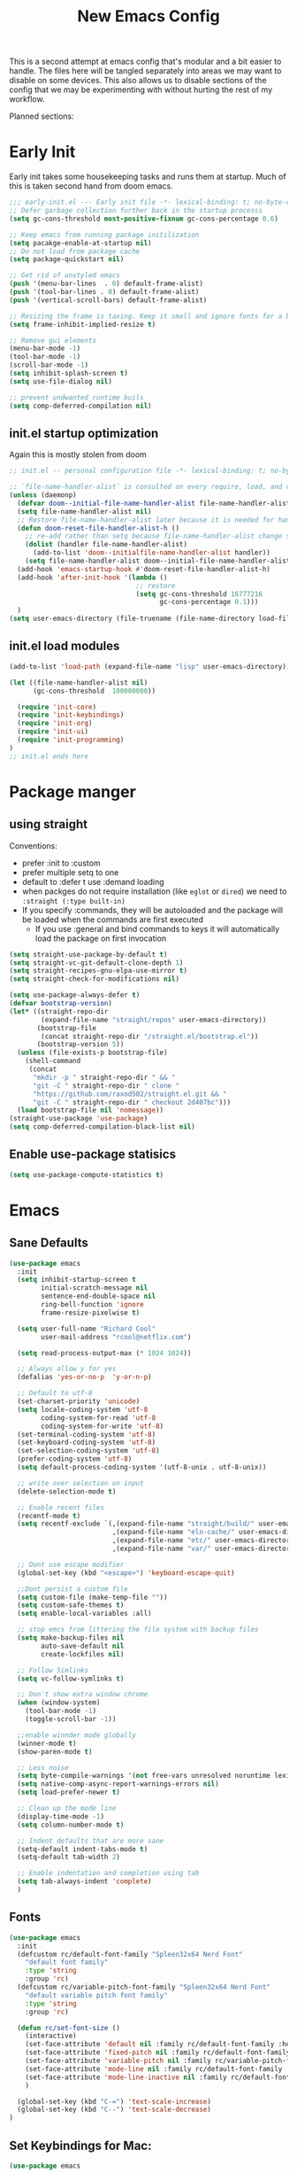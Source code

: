 #+title: New Emacs Config
#+STARTUP: show2levels
#+PROPERTY: header-args:emacs-lisp :results none

This is a second attempt at emacs config that's modular and a bit easier to handle. The files here will be tangled separately into areas we may want to disable on some devices. This also allows us to disable sections of the config that we may be experimenting with without hurting the rest of my workflow.

Planned sections:

* Early Init
Early init takes some housekeeping tasks and runs them at startup.  Much of this is taken second hand from doom emacs.
#+begin_src emacs-lisp :tangle ~/.vanilla_emacs.d/early-init.el
;;; early-init.el --- Early init file -*- lexical-binding: t; no-byte-compile: t -*-
;; Defer garbage collection further back in the startup processs
(setq gc-cons-threshold most-positive-fixnum gc-cons-percentage 0.6)

;; Keep emacs from running package initilization
(setq pacakge-enable-at-startup nil)
;; Do not load from package cache
(setq package-quickstart nil)

;; Get rid of unstyled emacs
(push '(menu-bar-lines  . 0) default-frame-alist)
(push '(tool-bar-lines . 0) default-frame-alist)
(push '(vertical-scroll-bars) default-frame-alist)

;; Resizing the frame is taxing. Keep it small and ignore fonts for a bit
(setq frame-inhibit-implied-resize t)

;; Remove gui elements
(menu-bar-mode -1)
(tool-bar-mode -1)
(scroll-bar-mode -1)
(setq inhibit-splash-screen t)
(setq use-file-dialog nil)

;; prevent undwanted runtime buils
(setq comp-deferred-compilation nil)
#+end_src

** init.el startup optimization
Again this is mostly stolen from doom
#+begin_src emacs-lisp :tangle ~/init.el
;; init.el -- personal configuration file -*- lexical-binding: t; no-byte-compile: t; -*-

;; `file-name-handler-alist` is consulted on every require, load, and various function. You get a minor speed up by nooping this
(unless (daemonp)
  (defvar doom--initial-file-name-handler-alist file-name-handler-alist)
  (setq file-name-handler-alist nil)
  ;; Restore file-name-handler-alist later because it is needed for handling encrypted or comprssed files
  (defun doom-reset-file-handler-alist-h ()
    ;; re-add rather than setq because file-name-handler-alist change should be preserved.
    (dolist (handler file-name-handler-alist)
      (add-to-list 'doom--initialfile-name-handler-alist handler))
    (setq file-name-handler-alist doom--initial-file-name-handler-alist))
  (add-hook 'emacs-startup-hook #'doom-reset-file-handler-alist-h)
  (add-hook 'after-init-hook '(lambda ()
                                ;; restore
                                (setq gc-cons-threshold 16777216
                                      gc-cons-percentage 0.1)))
  )
(setq user-emacs-directory (file-truename (file-name-directory load-file-name)))
#+end_src
** init.el load modules
#+begin_src emacs-lisp :tangle ~/.vanilla_emacs.d/init.el
(add-to-list 'load-path (expand-file-name "lisp" user-emacs-directory))

(let ((file-name-handler-alist nil)
      (gc-cons-threshold  100000000))

  (require 'init-core)
  (require 'init-keybindings)
  (require 'init-org)
  (require 'init-ui)
  (require 'init-programming)
)
;; init.el ends here

#+end_src

* Package manger
** using straight
Conventions:
- prefer :init to :custom
- prefer multiple setq to one
- default to :defer t use :demand loading
- when packges do not require installation (like =eglot= or =dired=) we need to ~:straight (:type built-in)~
- If you specify :commands, they will be autoloaded and the package will be loaded when the commands are first executed
  + If you use :general and bind commands to keys it will automatically load the package on first invocation

#+begin_src emacs-lisp :tangle ~/.vanilla_emacs.d/lisp/init-core.el
(setq straight-use-package-by-default t)
(setq straight-vc-git-default-clone-depth 1)
(setq straight-recipes-gnu-elpa-use-mirror t)
(setq straight-check-for-modifications nil)

(setq use-package-always-defer t)
(defvar bootstrap-version)
(let* ((straight-repo-dir
        (expand-file-name "straight/repos" user-emacs-directory))
       (bootstrap-file
        (concat straight-repo-dir "/straight.el/bootstrap.el"))
       (bootstrap-version 5))
  (unless (file-exists-p bootstrap-file)
    (shell-command
     (concat
      "mkdir -p " straight-repo-dir " && "
      "git -C " straight-repo-dir " clone "
      "https://github.com/raxod502/straight.el.git && "
      "git -C " straight-repo-dir " checkout 2d407bc")))
  (load bootstrap-file nil 'nomessage))
(straight-use-package 'use-package)
(setq comp-deferred-compilation-black-list nil)
#+end_src
** Enable use-package statisics
#+begin_src emacs-lisp :tangle ~/.vanilla_emacs.d/lisp/init-core.el
(setq use-package-compute-statistics t)
#+end_src

* Emacs
** Sane Defaults
#+begin_src emacs-lisp :tangle ~/.vanilla_emacs.d/lisp/init-core.el
(use-package emacs
  :init
  (setq inhibit-startup-screen t
        initial-scratch-message nil
        sentence-end-double-space nil
        ring-bell-function 'ignore
        frame-resize-pixelwise t)

  (setq user-full-name "Richard Cool"
        user-mail-address "rcool@netflix.com")

  (setq read-process-output-max (* 1024 1024))

  ;; Always allow y for yes
  (defalias 'yes-or-no-p  'y-or-n-p)

  ;; Default to utf-8
  (set-charset-priority 'unicode)
  (setq locale-coding-system 'utf-8
        coding-system-for-read 'utf-8
        coding-system-for-write 'utf-8)
  (set-terminal-coding-system 'utf-8)
  (set-keyboard-coding-system 'utf-8)
  (set-selection-coding-system 'utf-8)
  (prefer-coding-system 'utf-8)
  (setq default-process-coding-system '(utf-8-unix . utf-8-unix))

  ;; write over selection on input
  (delete-selection-mode t)

  ;; Enable recent files
  (recentf-mode t)
  (setq recentf-exclude `(,(expand-file-name "straight/build/" user-emacs-directory)
                          ,(expand-file-name "eln-cache/" user-emacs-directory)
                          ,(expand-file-name "etc/" user-emacs-directory)
                          ,(expand-file-name "var/" user-emacs-directory)))

  ;; Dont use escape modifier
  (global-set-key (kbd "<escape>") 'keyboard-escape-quit)

  ;;Dont persist a custom file
  (setq custom-file (make-temp-file ""))
  (setq custom-safe-themes t)
  (setq enable-local-variables :all)

  ;; stop emcs from littering the file system with backup files
  (setq make-backup-files nil
        auto-save-default nil
        create-lockfiles nil)

  ;; Follow Simlinks
  (setq vc-follow-symlinks t)

  ;; Don't show extra window chrome
  (when (window-system)
    (tool-bar-mode -1)
    (toggle-scroll-bar -1))

  ;;enable winnder mode globally
  (winner-mode t)
  (show-paren-mode t)

  ;; Less noise
  (setq byte-compile-warnings '(not free-vars unresolved noruntime lexival make-local))
  (setq native-comp-async-report-warnings-errors nil)
  (setq load-prefer-newer t)

  ;; Clean up the mode line
  (display-time-mode -1)
  (setq column-number-mode t)

  ;; Indent defaults that are more sane
  (setq-default indent-tabs-mode t)
  (setq-default tab-width 2)

  ;; Enable indentation and completion using tab
  (setq tab-always-indent 'complete)
  )
#+end_src
** Fonts
#+begin_src emacs-lisp :tangle ~/.vanilla_emacs.d/lisp/init-core.el
(use-package emacs
  :init
  (defcustom rc/default-font-family "Spleen32x64 Nerd Font"
    "default font family"
    :type 'string
    :group 'rc)
  (defcustom rc/variable-pitch-font-family "Spleen32x64 Nerd Font"
    "default variable pitch font family"
    :type 'string
    :group 'rc)

  (defun rc/set-font-size ()
    (interactive)
    (set-face-attribute 'default nil :family rc/default-font-family :height 175)
    (set-face-attribute 'fixed-pitch nil :family rc/default-font-family)
    (set-face-attribute 'variable-pitch nil :family rc/variable-pitch-font-family)
    (set-face-attribute 'mode-line nil :family rc/default-font-family :height 175)
    (set-face-attribute 'mode-line-inactive nil :family rc/default-font-family :height 175)
    )

  (global-set-key (kbd "C-=") 'text-scale-increase)
  (global-set-key (kbd "C--") 'text-scale-decrease)
)
#+end_src
** Set Keybindings for Mac:
#+begin_src emacs-lisp :tangle ~/.vanilla_emacs.d/lisp/init-core.el
(use-package emacs

  :init
   (setq mac-command-modifier 'super)
    (setq mac-option-modifier 'meta)
    (setq mac-right-command-modifier 'control)
    (setq mac-right-option-modifier 'meta)
    (setq mac-control-modifier 'meta)
    (setq mac-right-control-modifier 'control)
)
#+end_src
** Garbage Collection Magic
#+begin_src emacs-lisp :tangle ~/.vanilla_emacs.d/lisp/init-core.el
(straight-use-package 'gcmh)
(use-package gcmh
  :demand
  :config
  (gcmh-mode 1))
#+end_src
** Helpful
#+begin_src emacs-lisp :tangle ~/.vanilla_emacs.d/lisp/init-core.el
(straight-use-package 'helpful)
(use-package helpful
  :after evil
  :init
  (setq evil-lookup-func #'helpful-at-point)
  :bind
  ([remap describe-function] . helpful-callable)
  ([remap describe-command] . helpful-command)
  ([remap describe-variable] . helpful-variable)
  ([remap describe-key] . helpful-key))
#+end_src
** Eldoc
#+begin_src emacs-lisp :tangle ~/.vanilla_emacs.d/lisp/init-core.el
(straight-use-package 'eldoc)
(use-package eldoc
  :hook (emacs-lisp-mode cider-mode))
#+end_src

** exec path from shell
#+begin_src emacs-lisp :tangle ~/.vanilla_emacs.d/lisp/init-core.el
(straight-use-package 'exec-path-from-shell)
(use-package exec-path-from-shell
  :hook (emacs-startup . (lambda ()
			   (setq exec-path-from-shell-arguments '("-1"))
			   (exec-path-from-shell-initialize))))
#+end_src
** no littering
#+begin_src emacs-lisp :tangle ~/.vanilla_emacs.d/lisp/init-core.el
(straight-use-package 'no-littering)
(use-package no-littering
  :demand
  :config
  (with-eval-after-load 'recentf
    (add-to-list 'recentf-exclude no-littering-etc-directory)
    (add-to-list 'recentf-exclude no-littering-var-directory))
  )

#+end_src

** server mode
#+begin_src emacs-lisp ::tangle ~/.vanilla_emacs.d/lisp/init-core.el
(use-package emacs
  :init
  (unless (and (fboundp 'server-running-p) (server-running-p))
    (server-start)))
#+end_src
** auto-pair parents
#+begin_src elisp :tangle ~/.vanilla_emacs.d/lisp/init-core.el
(use-package emacs
   :init
   (electric-pair-mode +1)
   (setq electric-pair-preserve-balance nil)
   ;; don't skip newline when auto-pairing parens
   (setq electric-pair-skip-whitespace-chars '(9 32))

 )

#+end_src

#+RESULTS:
: emacs

** xref
#+begin_src emacs-lisp :tangle ~/.vanilla_emacs.d/lisp/init-core.el
(straight-use-package 'xref)
(use-package xref
  :straight (:type built-in)
  :init
  (setq xref-prompt-for-identifier nil)
  )

#+end_src

** don't close window with escape

#+begin_src emacs-lisp :tangle ~/.vanilla_emacs.d/lisp/init-core.el
(use-package emacs
  :init
  (defadvice keyboard-escape-quit
      (around keyboard-escape-dont-close-windows activate)
    (let ((buffer-quit-function (lambda () ())))
      ad-do-it))
  )
#+end_src
* Keybindings
** General
We need to load general to handle keybindings for packages

#+begin_src emacs-lisp :tangle ~/.vanilla_emacs.d/lisp/init-keybindings.el
(straight-use-package 'general)
(use-package general
  :demand t
  :config
  (general-evil-setup)

  (general-create-definer rc/leader-keys
    :states '(normal visual insert emacs)
    :keymaps 'override
    :prefix "SPC"
    :global-prefix "C-SPC")

  (general-create-definer rc/local-leader-keys
    :states '(normal visual)
    :keymaps 'override
    :prefix ","
    :global-prefix "SPC m")

  (general-nmap
    :states 'normal
    "gD" '(xref-find-references :wk "references")
    )

  (rc/leader-keys
   "SPC" '(execute-extended-command :which-key "execute command")
   "`" '((lambda () (interactive) (switch-to-buffer (other-buffer (current-buffer) 1))) :which-key "prev buffer")
   "<escape>" 'keyboard-escape-quit
   ";" '(eval-expression :which-key "eval expression")

   "b" '(:ignore t :which-key "buffer")
   "br" 'revert-buffer
   "bd" 'kill-current-buffer

   "c" '(:ignore t :which-key "code")

   "f" '(:ignore t :which-key "file")
   "fD" '((lambda () (interactive) (delete-file (buffer0-file-name))) :wk "delete")
   "ff" 'find-file
   "fs" 'save-buffer

   "g" '(:ignore t :which-key "git")

   "h" '(:ignore t :which-key "describe")
   "he" 'view-echo-area-messages
   "hf" 'describe-function
   "hF" 'describe-face
   "hl" 'view-lossage
   "hL" 'find-library
   "hm" 'descibe-mode
   "hk" 'describe-key
   "hK" 'describe-keymap

   "o" '(:ignore t :which-key "org")

   "p" '(:ignore t :which-key "project")

   "s" '(:ignore t :which-key "search")

   "t" '(:ignore t :which-key "toggle")
   "t d" '(toggle-debug-on-error :wkl "debug on error")
   "t l" '(toggle-line-numbers-mode :wk "line numbers")
   "t w" '((lambda () (interactive) (toggle-truncate-lines)) :wk "work wrap")
    "u" '(universal-argument :wk "universal")

    "w" '(:ignore t :which-key "window")
    "wl"  'windmove-right
    "wh"  'windmove-left
    "wk"  'windmove-up
    "wj"  'windmove-down
    "wr" 'winner-redo
    "wd"  'delete-window
    "w=" 'balance-windows-area
    "wD" 'kill-buffer-and-window
    "wu" 'winner-undo
    "wr" 'winner-redo
    "wm"  '(delete-other-windows :wk "maximize")

    )

  (rc/local-leader-keys
    :states 'normal
    "d" '(:ignore t :which-key "debug")
    "e" '(:ignore t :which-key "eval")
    "t" '(:ignore t :which-key "test")))
#+end_src
** Evil
Search Tricks:
 - =*= / =#= to go to next/prev of symbol under point
 - =/= starts a Search =n= / =N= to go to next/prev
 - =gn= is a noun for the next match

Interesting vim nouns:
- =_= first char of line
- =g_= last character of line

Marks:
- =ma= mark the position in the buffer and save it to register =a=
- ='a= go to mark =a=
- =mA= mark position and filename
- =]'= go to next mark
- =''= go back to previous
- =g;= go to previous change location
- =gi= go back to insert mode where you left off

#+begin_src emacs-lisp :tangle ~/.vanilla_emacs.d/lisp/init-keybindings.el
(straight-use-package 'evil)
(use-package evil
:demand
:general
(rc/leader-keys
 "wv" 'evil-window-vsplit
 "ws" 'evil-window-split
  )
:init
(setq evil-want-integration t)
(setq evil-want-keybinding nil)
(setq evil-want-C-u-scroll t)
(setq evil-want-C-i-jump t)
(setq evil-want-Y-yank-to-eol t)
(setq evil-undo-system 'undo-fu)
(setq evil-search-module 'evil-search)
(setq evil-split-window-below t)
(setq evil-vsplit-window-right t)
(setq evil-auto-indent t)
:config
(evil-mode 1)
(define-key evil-insert-state-map (kbd "C-g") 'evil-normal-state)
(define-key evil-motion-state-map "_" 'evil-end-of-line)
(define-key evil-motion-state-map "0" 'evil-beginning-of-line)
(evil-set-initial-state 'messages-buffer-mode 'normal)
(evil-set-initial-state 'dashboard-mode 'normal)
(defun rc/evil-dont-move-cursor (orig-fn &rest args)
  (save-excursion (apply orig-fn args)))
(advice-add 'evil-indent :around #'rc/evil-dont-move-cursor)
)
#+End_src

** Evil-collection
#+begin_src emacs-lisp :tangle ~/.vanilla_emacs.d/lisp/init-keybindings.el
(straight-use-package 'evil-collection)
(use-package evil-collection
  :after evil
  :demand
  :init
  (setq evil-collection-magit-use-z-for-folds nil)
  :config
  (evil-collection-init))
#+end_src

** Evil Goggles
#+begin_src emacs-lisp :tangle ~/.vanilla_emacs.d/lisp/init-keybindings.el
(straight-use-package 'evil-goggles)
(use-package evil-goggles
:after evil
:demand
:init
(setq evil-goggles-duration 0.1)
:config
(push '(evil-operator-eval
        :face evil-goggles-yank-face
        :switch evil-goggles-enable-yank
        :advice evil-goggles--generic-async-advice)
      evil-goggles--commands)
(evil-goggles-mode)
(evil-goggles-use-diff-faces)
)

   "u" '(universal-argument :wk "universal")

   "w" '(:ignore t :wk "window")
   "wl" 'winmove-right
   "wh" 'winmove-left
   "wk" 'winmove-up
   "wj" 'winmove-down
   "wr" 'winner-redo
   "wd" 'delete-window
   "w=" 'balance-windows-area
   "w0" 'kill-buffer-and-window
   "wu" 'winner-undo
   "wm" '(delete-other-windows :wk "maximize")
   )

  (rc/local-leader-keys
   :states 'normal
   "d" '(:ignore t :wk "debug")
   "e" '(:ignore t :wk "eval")
   "t" '(:ignore t :wk "test")))

#+end_src

** Evil Snipe
#+begin_src emacs-lisp :tangle ~/.vanilla_emacs.d/lisp/init-keybindings.el
(straight-use-package 'evil-snipe)
(use-package evil-snipe
  :after evil
  :demand
  :config
  (evil-snipe-mode +1)
  (evil-snipe-override-mode +1))
#+end_src

** Evil comments
#+begin_src emacs-lisp :tangle ~/.vanilla_emacs.d/lisp/init-keybindings.el
(straight-use-package 'evil-nerd-commenter)
(use-package evil-nerd-commenter
  :general
  (general-nvmap
   "gc" 'evilnc-comment-operator
   "gC" 'evilnc-copy-and-comment-operator))
#+end_src

** Evil Surround
- use =S)= to surround something without spaces =(sexp)=
- use =S(= to surround something with spaces =( sexp )=
#+begin_src emacs-lisp
(straight-use-package 'evil-surround)
(use-package evil-surround
  :general
  (:states 'operator
           "s" 'evil-surround-edit
           "S" 'evil-Surround-edit)
  (:states 'visual
           "S" 'evil-surround-region
           "gS" 'evil-Surround-region))
#+end_src

** Evil Indent Plus
To select a function in =python=, stand on a line in the body, select with =vik=
#+begin_src emacs-lisp :tangle ~/.vanilla_emacs.d/lisp/init-keybindings.el
(straight-use-package 'evil-indent-plus)
(use-package evil-indent-plus
  :after evil
  :demand
  :config
  (define-key evil-inner-text-objects-map "i" 'evil-indent-plus-i-indent)
  (define-key evil-outer-text-objects-map "i" 'evil-indent-plus-a-indent)
  (define-key evil-inner-text-objects-map "k" 'evil-indent-plus-i-indent-up)
  (define-key evil-outer-text-objects-map "k" 'evil-indent-plus-a-indent-up)
  (define-key evil-inner-text-objects-map "j" 'evil-indent-plus-i-indent-up-down)
  (define-key evil-outer-text-objects-map "j" 'evil-indent-plus-i-indent-up-down)
  )
#+end_src

** Evil clever parens

Mark the outer form with =v a f=
#+begin_src emacs-lisp :tangle ~/.vanilla_emacs.d/lisp/init-keybindings.el
(straight-use-package 'evil-cleverparens)
(use-package evil-cleverparens
  :after evil
  :hook (emacs-lisp-mode . rc/init-cleverparens)
  :init
  (defun rc/init-cleverparens ()
    (require 'evil-cleverparens-util)
    (evil-define-text-object evil-cp-a-defun (count &optional beg end type)
      "An other text object for a top level sexp (defun)."
      (if (evil-cp--inside-form-p)
          (let ((bounds (evil-cp--top-level-bounds)))
            (evil-range (car bounds) (cdr bounds) 'inclusive :expanded t))
        (error "Not inside a sexp.")))

    (evil-define-text-object evil-cp-inner-defun (count &optional beg end type)
      "An inner text object for a top elvel sexp (defun)."
      (if (evil-cp--inside-form-p)
          (let ((bounds (evil-cp--top-level-bounds)))
            (evil-range (1+ (car bounds)) (1- (cdr bounds)) 'inclusive :expanded t))
        (error "Not inside a sexp.")))

    (define-key evil-outer-text-objects-map "f" #'evil-cp-a-defun)
    (define-key evil-inner-text-objects-map "f" #'evil-cp-inner-defun)
    )
  )
#+end_src

** Evil iedit state
Keybindings:
=TAB=: toggle occurance
=n/N=: next/prev occurance
=F=: restrict scope to function
=J/K=: expand scope of match up or down
=V=: toggle visibility of matches

#+begin_src emacs-lisp :tangle ~/.vanilla_emacs.d/lisp/init-keybindings.el
(use-package evil-iedit-state
  :straight (evil-iedit-state :type git :host github :repo "kassick/evil-iedit-state" :branch "master")
  :general
  (rc/leader-keys
   "s e" '(evil-iedit-state/iedit-mode :wk "iedit")
   "s q" '(evil-iedit-state/quit-iedit-mode :wk "iedit quit")))
#+end_src

** Which key
#+begin_src emacs-lisp :tangle ~/.vanilla_emacs.d/lisp/init-keybindings.el
(straight-use-package 'which-key)
(use-package which-key
  :demand
  :general
  (rc/leader-keys
   "?" 'which-key-show-top-level
   )
  :init
  (setq which-key-separator " ")
  (setq which-key-prefix-prefix "+")
  :config
  (which-key-mode)
  )
#+end_src
* Org
** org-mode
#+begin_src emacs-lisp :tangle ~/.vanilla_emacs.d/lisp/init-org.el
(use-package org
  :hook ((org-mode . prettify-symbols-mode)
         (org-mode . visual-line-mode)
         (org-mode . variable-pitch-mode))
  :general
  (rc/leader-keys
   "f t" '(org-babel-tangle :wk "tangle")
   "o C" '(org-capture :wk "capture")
   "o l" '(org-todo-list :wk "todo list")
   )

  (rc/local-leader-keys
   :keymaps 'org-mode-map
   "a" '(org-archive-subtree :wk "archive subtree")
   "E" '(org-export-dispatch :wk "export")
   "i" '(org-insert-structure-template :wk "insert src")
   "l" '(:ignore t :wk "link")
   "l l" '(org-insert-link :wk "insert link")
   "l s" '(org-store-link :wk "store link")
   "L" '((lambda () (interactive) (org-latex-preview)) :wk "latex preview")
   "r" '(org-refile :wk ":refile")
   "n" '(org-toggle-narrow-to-subtree :wk "narrow subtree")
   "p" '(org-priority :wk "priority")
   "q" '(org-set-tags-command :wk :"tag")
   "s" '(org-sort :wk "sort")
   "t" '(:ignore t :wk "todo")
   "t t" '(org-todo :wk "heading todo")
   "t s" '(org-schedule :wk "schedule")
   "t d" '(org-deadline :wk "deadline")
   "x" '(org-toggle-checkbox :wk "toggle checkbox")
   )
  (org-mode-map
   :states 'insert
   "TAB" 'nil
   "S-TAB" 'nil)
  (org-mode-map
   :states 'normal
   "z i" '(org-toggle-inline-images :wk "inline images"))
  :init
  (when (file-directory-p "~/org")
    (setq org-directory "~/org"
          +org-export-directory "~/org/export"
          org-default-notes-file "~/org/notes.org"
          org-id-locations-file "~/org/.orgids"
          ))
  (setq org-src-preserve-indentation t
        org-startup-indented t
        org-hide-emphasis-markers t
        org-catch-invisible-edits 'smart
        org-image-actual-width nil
        org-indent-indentation-per-level 1
        org-list-demote-modify-bullet '(("-" . "+") ("+" . "*")))
  (setq org-modules '(ol-docview org-habit))
  (setq org-todo-keywords
        '((sequence "TODO(t)" "NEXT(n)" "PROP(p)" "|" "HOLD(h)" "CANCEL(c)" "DONE(d)")))
    (setq-default prettify-symbols-alist '(("#+BEGIN_SRC" . "»")
                                         ("#+END_SRC" . "«")
                                         ("#+begin_src" . "»")
                                         ("#+end_src" . "«")
                                         ("lambda"  . "λ")
                                         ("->" . "→")
                                         ("->>" . "↠")))
    (setq  prettify-symbols-unprettify-at-point 'right-edge)
    :config
    (add-to-list 'org-structure-template-alist '("sh" . "src shell"))
    (add-to-list 'org-structure-template-alist '("el" . "src emacs-lisp"))
    (add-to-list 'org-structure-template-alist '("py" . "src python"))
    (add-to-list 'org-structure-template-alist '("js" . "src javascript"))
    (add-to-list 'org-export-backends 'beamer)
    (plist-put org-format-latex-options :scale 1.2)
   )


#+end_src
** Org code blocks in monospace
#+begin_src emacs-lisp :tangle ~/.vanilla_emacs.d/lisp/init-org.el
(use-package org
:config
(defun my-adjoin-to-list-or-symbol (element list-or-symbol)
  (let ((list (if (not (listp list-or-symbol))
                  (list list-or-symbol)
                list-or-symbol)))
    (require 'cl-lib)
    (cl-adjoin element list)))

(eval-after-load "org"
  '(mapc
    (lambda (face)
      (set-face-attribute
       face nil
       :inherit
       (my-adjoin-to-list-or-symbol
        'fixed-pitch
        (face-attribute face :inherit))))
    (list 'org-code 'org-block)))
    )
#+end_src
** Org Agenda
#+begin_src emacs-lisp :tangle ~/.vanilla_emacs.d/lisp/init-org.el
(use-package org
  :general
  (rc/leader-keys
   "o a" '(org-agenda-list :wk "agenda")
   "o A" '(org-agenda :wk "agenda")
   "o C" '(org-capture :wk "capture")
   "o l" '(org-todo-list :wk "todo list")
   "o n" '((lambda () (interactive) (org-agenda nil "n")) :wk "next")
   "o p" '((lambda () (interactive) (find-file (concat org-directory "todo.org")))
             :wk "open todos"))
   :init
   (setq org-agenda-files '())
   (when (file-directory-p "~/org/personal/")
     (setq org-agenda-files
           (append org-agenda-files
                   '("~/org/personal/birthdays.org"))))
   (when (file-directory-p "~/roam/work")
     (setq org-agenda-files
           (append org-agenda-files
                   '("~/roam/work/todo.org"))))
   (when (file-directory-p "~/roam/recovery")
     (setq org-agenda-files
           (append org-agenda-files
                   '("~/roam/recovery/todo.org"))))
   (setq org-agenda-custom-commands
         '(("d" "Dashboard"
            ((agenda "" ((org-deadline-warning-days 7)))
             (todo "NEXT"
                   ((org-agenda-overriding-header "Next Tasks")))
             (tags-todo "agenda/ACTIVE" ((org-agenda-overriding-header "Active Projects")))))
           ("n" "Next Tasks"
            ((todo "NEXT"
                   ((org-agenda-overriding-header "Next Tasks")))))
           ("w" "Work Tasks" tags-todo "+work")
           ("r" "Recovery Tasks" tags-todo "+recovery")))
   )
#+end_src
** Org capture templates
#+begin_src emacs-lisp :tangle ~/.vanilla_emacs.d/lisp/init-org.el
(use-package org
  :init
  (setq org-capture-templates
        `(("b" "Blog" entry
           (file+headline "personal/todo.org" "Blog")
           ,(concat "* WRITE %^{Title} %^g\n"
                    "SCHEDULED: %^t\n"
                    ":PROPERTIES:\n"
                    ":CAPTURED: %U\n:END:\n\n"
                    "%i%?"))
          ("d" "New Diary Entry" entry(file+olp+datatree"~/org/personal/diagry.org" "Daily Logs")
           "* %^{thought for the day}
                 :PROPERTIES:
                 :CATEGORY: %^{category}
                 :SUBJECT: %^{subject}
                 :MOOD:  %^{mood}
                 :END:
                 :RESOURCES:
                 :END:

                \*What was one good thing you learned today?*:
                - %^{whatilearnedtoday}

               \*List one thing you could have done better*:
                - %^{onethingdobetter}

                \*Describe in your own words how your day was*:
                - %?")
          ("i" "Inbox" entry
           (file+headline "personal/todo.org" "Inbox")
           ,(concat "* %^{Title}\n"
                    ":PROPERTIES:\n"
                    ":CAPTURED: %U%\n"
                    ":END:\n\n"
                    "%i%l"))
          ("u" "New URL Entry" entry
           (file+function "~/org/personal/dailies.org" org-reverse-datatree-goto-date-in-file)
           "* [[%^{URL}][%^{Description}]] %^g %?")
          ("w" "Work" entry
           (file+headline "personal/todo.org" "Work")
           ,(concat "* TODO [#A] %^{Title} :@work:\n"
                    "SCHEDULED: %^t\n"
                    ":PROPERTIES:\n:CAPTURED: %U\n:END:\n\n"
                    "%i%?"))))
          )
#+end_src
** Cycle only one heading
#+begin_src emacs-lisp :tangle ~/.vanilla_emacs.d/lisp/init-org.el
 (use-package org
   :init
   (defun +org-cycle-only-current-subtree-h (&optional arg)
     "Toggle the local fold at the point, and no deeper.
   `org-cycles's standard behavior is to cycle betweeen three levels; collapsed,
   subtree and whole document. This is slow, especially in larger org buffer.  Most
   of the time, I just want to peek into the current subtree -- at most, expand *only* the
   current subtree.

  All my (performant) foldings needs are met between this and `org-show-subtree'
  (on z0 for evil users), and `org-cycle' on shift-TAB if I need it."
     (interactive "P")
     (unless (eq this-command 'org-shifttab)
       (save-excursion
         (org-beginning-of-line)
         (let (invisible-p)
           (when (and (org-at-heading-p)
                      (or org-cycle-open-archived-trees
                          (not (member org-archive-tag (org-get-tags))))
                      (or (not arg)
                          (setq invisible-p (outline-invisible-p (line-end-position)))))
             (unless invisible-p
               (setq org-cycle-subtree-status 'subtree))
             (org-cycle-internal-local)
             t)))))
   :config
   ;;Only fold the currnet tree, rather than recursively
   (add-hook 'org-tab-first-hook #'+org-cycle-only-current-subtree-h)
   )
#+end_src
** org reverse datatree
#+begin_src emacs-lisp :tangle ~/.vanilla_emacs.d/lisp/init-org.el
(use-package org-reverse-datetree
:after org :demand
)
#+end_src
** org-superstar
#+begin_src emacs-lisp :tangle ~/.vanilla_emacs.d/lisp/init-org.el
(use-package org-superstar
:hook (org-mode . org-superstar-mode)
:init
(setq org-superstar-headline-bullets-list '("✖" "✚" "◉" "○" "▶")
  org-superstar-special-todo-items t
  org-ellipsis " ↴ ")
)
#+end_src
** org-evil-mode:
nice =+org/insert-item-below= function
=evil= bindings for =org-agenda=
text objects:
   use =vie= to select everything inside a src block
   use =vir= to select everything inside a heading
   use ==ie= to format a code block
#+begin_src emacs-lisp :tangle ~/.vanilla_emacs.d/lisp/init-org.el
(use-package evil-org-mode
  :straight (evil-org-mode :type git :host github :repo "hlissner/evil-org-mode")
  :hook ((org-mode . evil-org-mode)
         (org-mode . (lambda ()
    (require 'evil-org)
    (evil-normalize-keymaps)
    (evil-org-set-key-theme '(textobjects))
    (require 'evil-org-agenda)
    (evil-org-agenda-set-keys))))
  :bind
  ([remap evil-org-org-insert-heading-respect-content-below] . +org/insert-item-below) ;; "<C-return>"
  ([remap evil-org-org-insert-todo-heading-respect-content-below] . +org/insert-item-above) ;; "<C-S-return>"
  :general
  (general-nmap
    :keymaps 'org-mode-map
    :states 'normal
    "RET" #'org-open-at-point
)
:init
(defun +org--insert-item (direction)
  (let ((context (org-element-lineage
        (org-element-context)
  '(table table-row headline inlinetask item plain-list)
t)))
(pcase (org-element-type context)
;; Add a new list item (carrying over checkboxes if needed)
((or `item `plain-list)
;;Position determines where org-insert-todo-heading and org-insert item insert the new list tiem
(if (eq direction 'above)
(org-beginning-of-item)
(org-end-of-item)
(backward-char))
(org-insert-item (org-element-property :checkbox context))
;;Handle edge case where current item is empty and bottom of list is flush against a new heading
(when (and (eq direction 'below)
(eq (org-element-property :contents-begin context)
(org-element-property :contents-end context)))
(org-end-of-item)
(org-end-of-line)))
;; Add a new table row
((or `table `table-row)
(pcase direction
('below (save-excursion (org-table-insert-row t))
(org-table-next-row))
('above (save-excursion (org-shiftmetadown))
(+org/table-previous-row))))

;; Otherwise add a new heading carrying over any todo state
(_
(let ((level (or (org-current-level) 1)))
(pcase direction
(`below
(let (org-insert-heading-respect-content)
(goto-char (line-end-position))
(org-end-of-subtree)
(insert "\n" (make-string level ?*) " ")))
(`above
(org-back-to-heading)
(insert (make-string level ?*) " ")
(save-excursion (insert "\n"))))

)
#+end_src
* UI
** Doom themes
#+BEGIN_SRC emacs-lisp :tangle ~/.vanilla_emacs.d/lisp/init-ui.el
(use-package doom-themes
:demand
:config
 (setq doom-themes-enable-bold t
       doom-themes-enable-italic t)
 (load-theme 'doom-outrun-electric t)

;; Enable flashing mode-line on errors
(doom-themes-visual-bell-config)
;; Enable custom neotree theme (with all-the-icons)
(doom-themes-neotree-config)
;; and for treemacs
(setq doom-themes-treemacs-theme "doom-colors")
(doom-themes-treemacs-config)
;; corrects and improves org's native fontifcation
(doom-themes-org-config)
)
#+END_SRC
** All the icons
#+BEGIN_SRC emacs-lisp :tangle ~/.vanilla_emacs.d/lisp/init-ui.el
(use-package all-the-icons
  :demand
)

(use-package all-the-icons-completion
 :after (marginalia all-the-icons)
:hook (marginalia-mode . all-the-icons-completion-marginalia-setup)
:init
(all-the-icons-completion-mode)
)
#+END_SRC
** Doom Modeline
#+BEGIN_SRC emacs-lisp :tangle ~/.vanilla_emacs.d/lisp/init-ui.el
(use-package doom-modeline
:demand
:init
(setq doom-modeline-buffer-encoding nil)
(setq doom-modeline-env-enable-python nil)
(setq doom-modeline-height 15)
(setq doom-modeline-project-detection 'projectile)
:config
(doom-modeline-mode 1)
(set-face-attribute 'doom-modeline-evil-insert-state nil :foreground "orange")
)
#+END_SRC
* Programming
** Snippets
#+BEGIN_SRC :tangle ~/.vanilla_emacs.d/lisp/init-programming.el
(use-package yasnippet
:general
(yas-minor-mode-map
:states 'insert
"TAB" 'nil
"C-TAB" 'yas-expand)
:hook
((prog-mode org-mode dap-ui-repl-mode vterm-mode) . yas-minor-mod)
:init
(defun rc/yas-try-expanding-auto-snippets ()
 (when (and (boundp 'yas-minor-mode) yas-minor-mode)
 (let ((yas-buffer-local-condition ''(require-snippet-condition . auto)))
 (yas-expand))))
 :config
 (yas-reload-all)
 (add-hook 'post-comment-hook #'rc/yas-try-expanding-auto-snippets)
 )
#+END_SRC
** undo fu
#+BEGIN_SRC emacs-lisp :tangle ~/.vanilla_emacs.d/lisp/init-programming.el
(use-package undo-fu
  :demand
  :general
  (:states 'normal
    "u" 'undo-fu-only-undo
    "\C-r" 'undo-fu-only-redo))
#+END_SRC
* Provide Modules

** init-core
#+begin_src emacs-lisp  :tangle ~/.vanilla_emacs.d/lisp/init-core.el
(provide 'init-core)
;;; init-core.el ends here
#+end_src
** init-keybindings
#+begin_src emacs-lisp :tangle ~/.vanilla_emacs.d/lisp/init-keybindings.el
(provide 'init-keybindings)
;; init-keybindings ends here
#+end_src
** init-org
#+begin_src emacs-lisp :tangle ~/.vanilla_emacs.d/lisp/init-org.el
(provide 'init-org)
;; init-org ends here
#+end_src
** init-programming
#+BEGIN_SRC emacs-lisp :tangle ~/.vanilla_emacs.d/lisp/init-programming.el
(provide 'init-programming)
;; init-programming ends here
#+END_SRC
** init-ui
#+BEGIN_SRC emacs-lisp :tangle ~/.vanilla_emacs.d/lisp/init-ui.el
(provide 'init-ui)
;; init-ui ends here
#+END_SRC
